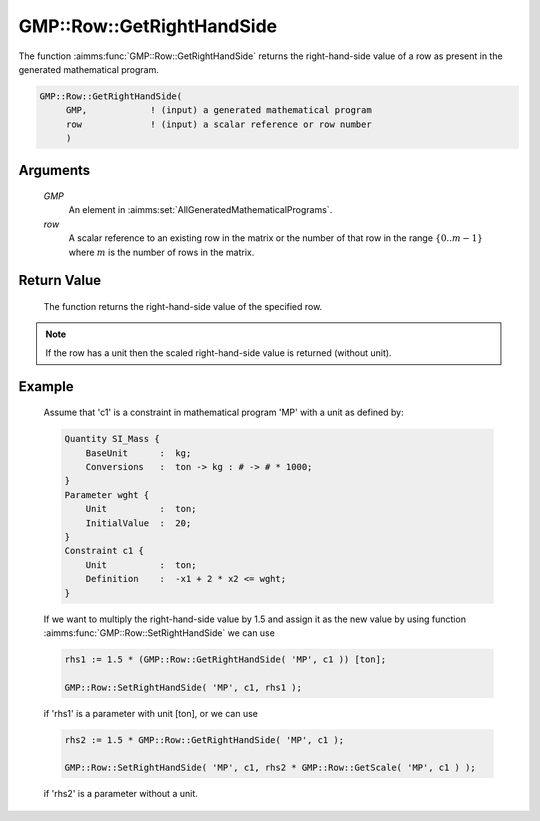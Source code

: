 .. aimms:function:: GMP::Row::GetRightHandSide(GMP, row)

.. _GMP::Row::GetRightHandSide:

GMP::Row::GetRightHandSide
==========================

The function :aimms:func:`GMP::Row::GetRightHandSide` returns the right-hand-side
value of a row as present in the generated mathematical program.

.. code-block:: aimms

    GMP::Row::GetRightHandSide(
         GMP,            ! (input) a generated mathematical program
         row             ! (input) a scalar reference or row number
         )

Arguments
---------

    *GMP*
        An element in :aimms:set:`AllGeneratedMathematicalPrograms`.

    *row*
        A scalar reference to an existing row in the matrix or the number of
        that row in the range :math:`\{ 0 .. m-1 \}` where :math:`m` is the
        number of rows in the matrix.

Return Value
------------

    The function returns the right-hand-side value of the specified row.

.. note::

    If the row has a unit then the scaled right-hand-side value is returned
    (without unit).

Example
-------

    Assume that 'c1' is a constraint in mathematical program 'MP' with a
    unit as defined by: 

    .. code-block:: aimms

               Quantity SI_Mass {
                   BaseUnit      :  kg;
                   Conversions   :  ton -> kg : # -> # * 1000;
               }
               Parameter wght {
                   Unit          :  ton;
                   InitialValue  :  20;
               }
               Constraint c1 {
                   Unit          :  ton;
                   Definition    :  -x1 + 2 * x2 <= wght;
               }

    If we want to multiply the
    right-hand-side value by 1.5 and assign it as the new value by using
    function :aimms:func:`GMP::Row::SetRightHandSide` we can use 

    .. code-block:: aimms

               rhs1 := 1.5 * (GMP::Row::GetRightHandSide( 'MP', c1 )) [ton];

               GMP::Row::SetRightHandSide( 'MP', c1, rhs1 );

    if 'rhs1'
    is a parameter with unit [ton], or we can use 

    .. code-block:: aimms

               rhs2 := 1.5 * GMP::Row::GetRightHandSide( 'MP', c1 );

               GMP::Row::SetRightHandSide( 'MP', c1, rhs2 * GMP::Row::GetScale( 'MP', c1 ) );

    if 'rhs2' is a
    parameter without a unit.

.. seealso::

    The routines :aimms:func:`GMP::Instance::Generate`, :aimms:func:`GMP::Row::SetRightHandSide`, :aimms:func:`GMP::Row::GetLeftHandSide` and :aimms:func:`GMP::Row::GetScale`.
